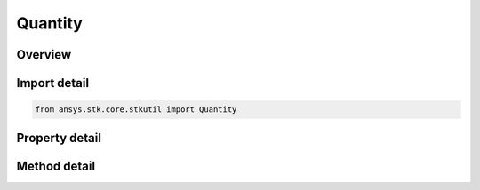 Quantity
========

.. py:class:: ansys.stk.core.stkutil.Quantity

   Object that contains a quantity.

.. py:currentmodule:: Quantity

Overview
--------

.. tab-set::

    .. tab-item:: Methods
        
        .. list-table::
            :header-rows: 0
            :widths: auto

            * - :py:attr:`~ansys.stk.core.stkutil.Quantity.convert_to_unit`
              - Change the value in this quantity to the specified unit.
            * - :py:attr:`~ansys.stk.core.stkutil.Quantity.add`
              - Add the value from the Quantity interface to this interface. Returns a new Quantity. The dimensions must be similar.
            * - :py:attr:`~ansys.stk.core.stkutil.Quantity.subtract`
              - Subtracts the value from the Quantity interface to this interface. Returns a new Quantity. The dimensions must be similar.
            * - :py:attr:`~ansys.stk.core.stkutil.Quantity.multiply_qty`
              - Multiplies the value from the Quantity interface to this interface. Returns a new Quantity. The dimensions must be similar.
            * - :py:attr:`~ansys.stk.core.stkutil.Quantity.divide_qty`
              - Divides the value from the Quantity interface to this interface. The dimensions must be similar.

    .. tab-item:: Properties
        
        .. list-table::
            :header-rows: 0
            :widths: auto

            * - :py:attr:`~ansys.stk.core.stkutil.Quantity.dimension`
              - Get the name of the dimension.
            * - :py:attr:`~ansys.stk.core.stkutil.Quantity.unit`
              - Get the current Unit abbreviation.
            * - :py:attr:`~ansys.stk.core.stkutil.Quantity.value`
              - Get or set the current value.



Import detail
-------------

.. code-block:: python

    from ansys.stk.core.stkutil import Quantity


Property detail
---------------

.. py:property:: dimension
    :canonical: ansys.stk.core.stkutil.Quantity.dimension
    :type: str

    Get the name of the dimension.

.. py:property:: unit
    :canonical: ansys.stk.core.stkutil.Quantity.unit
    :type: str

    Get the current Unit abbreviation.

.. py:property:: value
    :canonical: ansys.stk.core.stkutil.Quantity.value
    :type: float

    Get or set the current value.


Method detail
-------------



.. py:method:: convert_to_unit(self, unit_abbrv: str) -> None
    :canonical: ansys.stk.core.stkutil.Quantity.convert_to_unit

    Change the value in this quantity to the specified unit.

    :Parameters:

    **unit_abbrv** : :obj:`~str`

    :Returns:

        :obj:`~None`



.. py:method:: add(self, quantity: Quantity) -> Quantity
    :canonical: ansys.stk.core.stkutil.Quantity.add

    Add the value from the Quantity interface to this interface. Returns a new Quantity. The dimensions must be similar.

    :Parameters:

    **quantity** : :obj:`~Quantity`

    :Returns:

        :obj:`~Quantity`

.. py:method:: subtract(self, quantity: Quantity) -> Quantity
    :canonical: ansys.stk.core.stkutil.Quantity.subtract

    Subtracts the value from the Quantity interface to this interface. Returns a new Quantity. The dimensions must be similar.

    :Parameters:

    **quantity** : :obj:`~Quantity`

    :Returns:

        :obj:`~Quantity`

.. py:method:: multiply_qty(self, quantity: Quantity) -> Quantity
    :canonical: ansys.stk.core.stkutil.Quantity.multiply_qty

    Multiplies the value from the Quantity interface to this interface. Returns a new Quantity. The dimensions must be similar.

    :Parameters:

    **quantity** : :obj:`~Quantity`

    :Returns:

        :obj:`~Quantity`

.. py:method:: divide_qty(self, quantity: Quantity) -> Quantity
    :canonical: ansys.stk.core.stkutil.Quantity.divide_qty

    Divides the value from the Quantity interface to this interface. The dimensions must be similar.

    :Parameters:

    **quantity** : :obj:`~Quantity`

    :Returns:

        :obj:`~Quantity`

